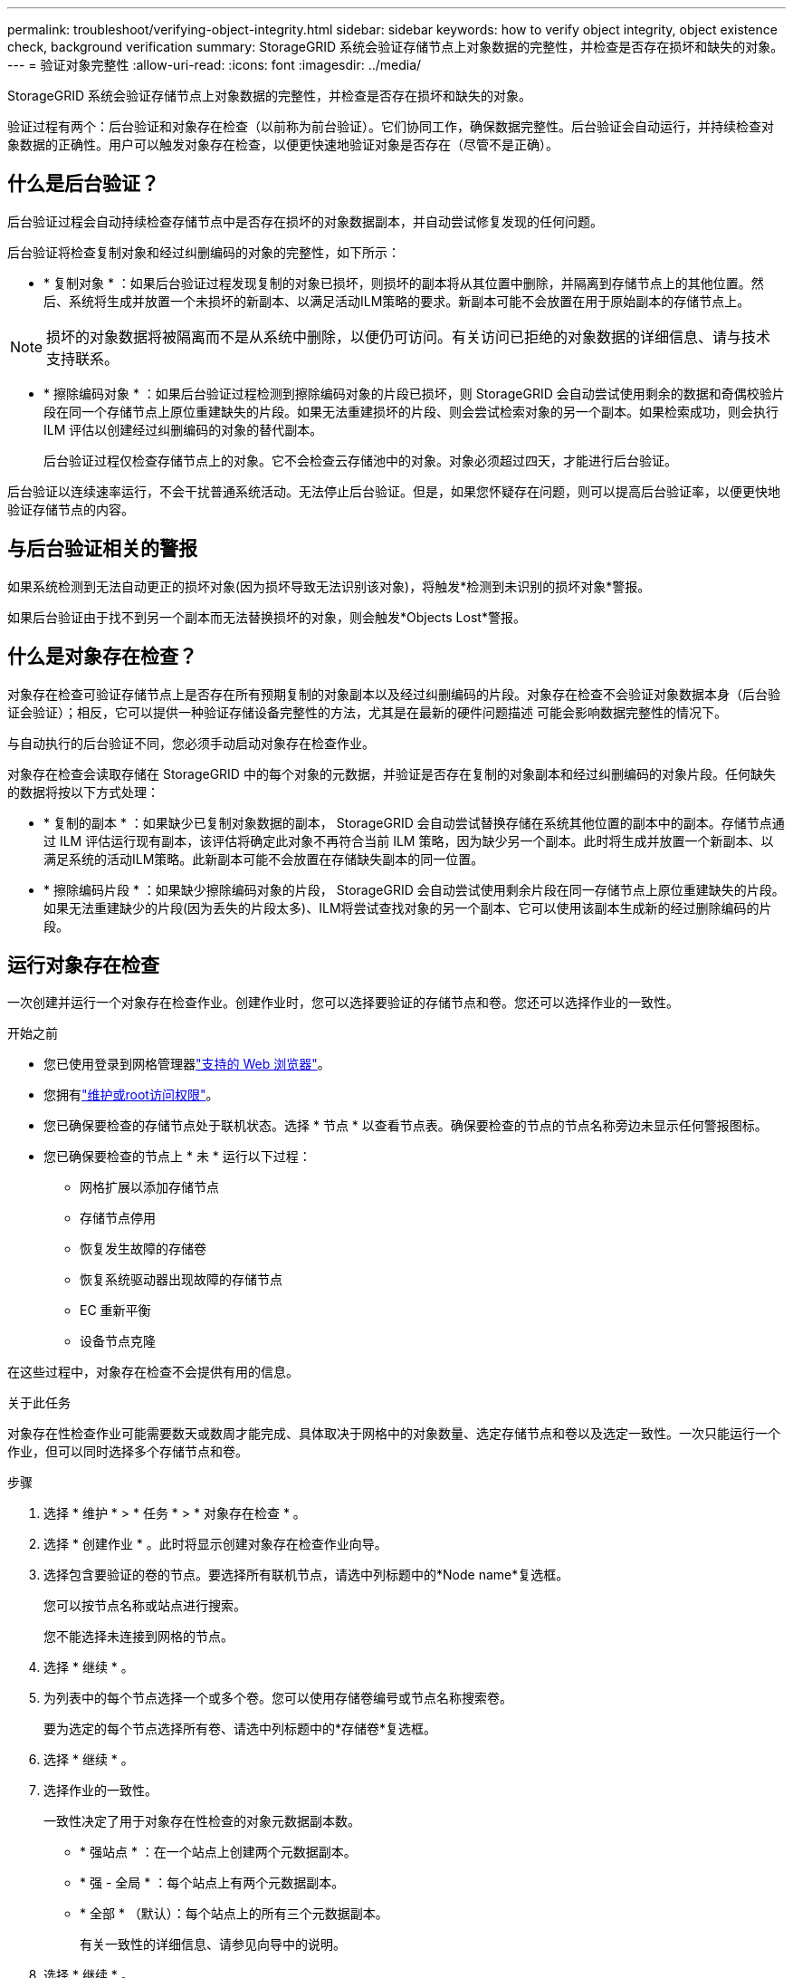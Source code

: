 ---
permalink: troubleshoot/verifying-object-integrity.html 
sidebar: sidebar 
keywords: how to verify object integrity, object existence check, background verification 
summary: StorageGRID 系统会验证存储节点上对象数据的完整性，并检查是否存在损坏和缺失的对象。 
---
= 验证对象完整性
:allow-uri-read: 
:icons: font
:imagesdir: ../media/


[role="lead"]
StorageGRID 系统会验证存储节点上对象数据的完整性，并检查是否存在损坏和缺失的对象。

验证过程有两个：后台验证和对象存在检查（以前称为前台验证）。它们协同工作，确保数据完整性。后台验证会自动运行，并持续检查对象数据的正确性。用户可以触发对象存在检查，以便更快速地验证对象是否存在（尽管不是正确）。



== 什么是后台验证？

后台验证过程会自动持续检查存储节点中是否存在损坏的对象数据副本，并自动尝试修复发现的任何问题。

后台验证将检查复制对象和经过纠删编码的对象的完整性，如下所示：

* * 复制对象 * ：如果后台验证过程发现复制的对象已损坏，则损坏的副本将从其位置中删除，并隔离到存储节点上的其他位置。然后、系统将生成并放置一个未损坏的新副本、以满足活动ILM策略的要求。新副本可能不会放置在用于原始副本的存储节点上。



NOTE: 损坏的对象数据将被隔离而不是从系统中删除，以便仍可访问。有关访问已拒绝的对象数据的详细信息、请与技术支持联系。

* * 擦除编码对象 * ：如果后台验证过程检测到擦除编码对象的片段已损坏，则 StorageGRID 会自动尝试使用剩余的数据和奇偶校验片段在同一个存储节点上原位重建缺失的片段。如果无法重建损坏的片段、则会尝试检索对象的另一个副本。如果检索成功，则会执行 ILM 评估以创建经过纠删编码的对象的替代副本。
+
后台验证过程仅检查存储节点上的对象。它不会检查云存储池中的对象。对象必须超过四天，才能进行后台验证。



后台验证以连续速率运行，不会干扰普通系统活动。无法停止后台验证。但是，如果您怀疑存在问题，则可以提高后台验证率，以便更快地验证存储节点的内容。



== 与后台验证相关的警报

如果系统检测到无法自动更正的损坏对象(因为损坏导致无法识别该对象)，将触发*检测到未识别的损坏对象*警报。

如果后台验证由于找不到另一个副本而无法替换损坏的对象，则会触发*Objects Lost*警报。



== 什么是对象存在检查？

对象存在检查可验证存储节点上是否存在所有预期复制的对象副本以及经过纠删编码的片段。对象存在检查不会验证对象数据本身（后台验证会验证）；相反，它可以提供一种验证存储设备完整性的方法，尤其是在最新的硬件问题描述 可能会影响数据完整性的情况下。

与自动执行的后台验证不同，您必须手动启动对象存在检查作业。

对象存在检查会读取存储在 StorageGRID 中的每个对象的元数据，并验证是否存在复制的对象副本和经过纠删编码的对象片段。任何缺失的数据将按以下方式处理：

* * 复制的副本 * ：如果缺少已复制对象数据的副本， StorageGRID 会自动尝试替换存储在系统其他位置的副本中的副本。存储节点通过 ILM 评估运行现有副本，该评估将确定此对象不再符合当前 ILM 策略，因为缺少另一个副本。此时将生成并放置一个新副本、以满足系统的活动ILM策略。此新副本可能不会放置在存储缺失副本的同一位置。
* * 擦除编码片段 * ：如果缺少擦除编码对象的片段， StorageGRID 会自动尝试使用剩余片段在同一存储节点上原位重建缺失的片段。如果无法重建缺少的片段(因为丢失的片段太多)、ILM将尝试查找对象的另一个副本、它可以使用该副本生成新的经过删除编码的片段。




== 运行对象存在检查

一次创建并运行一个对象存在检查作业。创建作业时，您可以选择要验证的存储节点和卷。您还可以选择作业的一致性。

.开始之前
* 您已使用登录到网格管理器link:../admin/web-browser-requirements.html["支持的 Web 浏览器"]。
* 您拥有link:../admin/admin-group-permissions.html["维护或root访问权限"]。
* 您已确保要检查的存储节点处于联机状态。选择 * 节点 * 以查看节点表。确保要检查的节点的节点名称旁边未显示任何警报图标。
* 您已确保要检查的节点上 * 未 * 运行以下过程：
+
** 网格扩展以添加存储节点
** 存储节点停用
** 恢复发生故障的存储卷
** 恢复系统驱动器出现故障的存储节点
** EC 重新平衡
** 设备节点克隆




在这些过程中，对象存在检查不会提供有用的信息。

.关于此任务
对象存在性检查作业可能需要数天或数周才能完成、具体取决于网格中的对象数量、选定存储节点和卷以及选定一致性。一次只能运行一个作业，但可以同时选择多个存储节点和卷。

.步骤
. 选择 * 维护 * > * 任务 * > * 对象存在检查 * 。
. 选择 * 创建作业 * 。此时将显示创建对象存在检查作业向导。
. 选择包含要验证的卷的节点。要选择所有联机节点，请选中列标题中的*Node name*复选框。
+
您可以按节点名称或站点进行搜索。

+
您不能选择未连接到网格的节点。

. 选择 * 继续 * 。
. 为列表中的每个节点选择一个或多个卷。您可以使用存储卷编号或节点名称搜索卷。
+
要为选定的每个节点选择所有卷、请选中列标题中的*存储卷*复选框。

. 选择 * 继续 * 。
. 选择作业的一致性。
+
一致性决定了用于对象存在性检查的对象元数据副本数。

+
** * 强站点 * ：在一个站点上创建两个元数据副本。
** * 强 - 全局 * ：每个站点上有两个元数据副本。
** * 全部 * （默认）：每个站点上的所有三个元数据副本。
+
有关一致性的详细信息、请参见向导中的说明。



. 选择 * 继续 * 。
. 查看并验证您的选择。您可以选择 * 上一步 * 以转到向导中的上一步以更新所做的选择。
+
此时将生成并运行对象存在检查作业，直到出现以下情况之一：

+
** 作业完成。
** 暂停或取消作业。您可以恢复已暂停的作业、但不能恢复已取消的作业。
** 作业停止。此时将触发 * 对象存在检查已停止 * 警报。按照为警报指定的更正操作进行操作。
** 作业失败。触发 * 对象存在检查失败 * 警报。按照为警报指定的更正操作进行操作。
** 出现“Service不可用”或“内部服务器错误”消息。一分钟后，刷新页面以继续监控作业。
+

NOTE: 您可以根据需要离开对象存在检查页面并返回以继续监控作业。



. 在作业运行时，查看 * 活动作业 * 选项卡，并记下检测到的缺少对象副本的值。
+
此值表示缺少一个或多个片段的复制对象和经过纠删编码的对象的副本总数。

+
如果检测到的缺失对象副本数大于100、则存储节点的存储可能存在问题。

. 作业完成后，执行任何其他所需操作：
+
** 如果检测到缺少对象副本为零，则未发现任何问题。无需执行任何操作。
** 如果检测到缺少对象副本大于零，并且未触发 * 对象丢失 * 警报，则系统会修复所有缺少的副本。验证是否已更正任何硬件问题，以防止将来对对象副本造成损坏。
** 如果检测到缺少对象副本大于零，并且已触发 * 对象丢失 * 警报，则数据完整性可能会受到影响。请联系技术支持。
** 您可以使用grep提取LLST审核消息来调查丢失的对象副本： `grep LLST audit_file_name`。
+
此过程与的过程类似link:../troubleshoot/investigating-lost-objects.html["调查丢失的对象"]，但对于对象副本，您将搜索 `LLST`而不是 `OLST`。



. 如果为此作业选择了强站点或强全局一致性、请等待大约三周、以确保元数据一致性、然后在相同的卷上重新运行此作业。
+
如果 StorageGRID 有时间为作业中包含的节点和卷实现元数据一致发生原因 性，则重新运行作业可能会错误地清除报告的缺失对象副本，或者如果未选中其他对象副本，则重新运行作业可能会清除这些副本。

+
.. 选择 * 维护 * > * 对象存在检查 * > * 作业历史记录 * 。
.. 确定哪些作业已准备好重新运行：
+
... 查看 * 结束时间 * 列，确定三周前运行的作业。
... 对于这些作业，请扫描一致性控制列中的强站点或强全局。


.. 选中要重新运行的每个作业对应的复选框，然后选择*Rerun*。
.. 在重新运行作业向导中、查看选定节点和卷以及一致性。
.. 准备好重新运行作业后，请选择 * 重新运行 * 。




此时将显示活动作业选项卡。您选择的所有作业将以一个作业的形式重新运行、并保持Strong站点一致性。详细信息部分中的 * 相关作业 * 字段列出了原始作业的作业 ID 。
